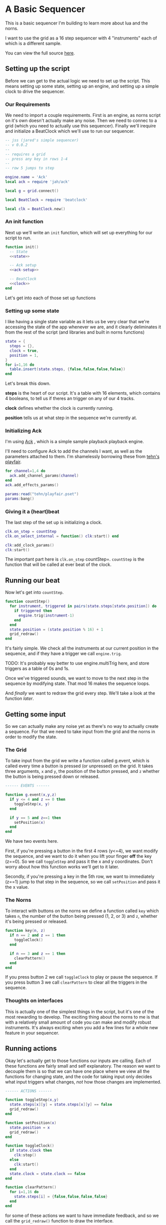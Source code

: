 * A Basic Sequencer
  This is a basic sequencer I'm building to learn more about lua and the norns.
  
  I want to use the grid as a 16 step sequencer with 4 "instruments" each of
  which is a different sample.
  
  You can view the full source [[https://gitlab.com/jaredpereira/norns-scripts/blob/master/sequencer/sequencer.lua][here]].
  
** Setting up the script
   Before we can get to the actual logic we need to set up the script. This
   means setting up some state, setting up an engine, and setting up a simple
   clock to drive the sequencer. 
   
*** Our Requirements
    We need to import a couple requirements. First is an engine, as norns script
    on it's own doesn't actually make any noise. Then we need to connec to a
    grid (which you need to actually use this sequencer). Finally we'll irequire
    and initialize a BeatClock which we'll use to run our sequencer.

    #+BEGIN_SRC lua :tangle yes
      -- jss (jared's simple sequencer)
      -- v 0.0.2
      --
      -- requires a grid
      -- press any key in rows 1-4
      --
      -- row 5 jumps to step

      engine.name = 'Ack'
      local ack = require 'jah/ack'

      local g = grid.connect()

      local BeatClock = require 'beatclock'

      local clk = BeatClock.new()
    #+END_SRC

    
*** An init function
    Next up we'll write an =init= function, which will set up everything for our
    script to run.
    
    #+BEGIN_SRC lua :tangle yes :noweb yes
      function init()
        -- State
        <<state>>

        -- Ack setup
        <<ack-setup>>

        -- BeatClock
        <<clock>>
      end

    #+END_SRC
    
    Let's get into each of those set up functions
*** Setting up some state
    I like having a single state variable as it lets us be very clear that we're
    accessing the state of the app whenever we are, and it clearly deliminates
    it from the rest of the script (and libraries and built in norns functions)
    
    #+NAME: state
    #+BEGIN_SRC lua
      state = {
        steps = {},
        clock = true,
        position = 1,
      }
      for i=1,16 do
        table.insert(state.steps, {false,false,false,false})
      end
    #+END_SRC
    
    Let's break this down.

    *steps* is the heart of our script. It's a table with 16 elements, which
    contains 4 booleans, to tell us if theres an trigger on any of our 4 tracks.
    
    *clock* defines whether the clock is currently running.
    
    *position* tells us at what step in the sequence we're currently at.
*** Initializing Ack
    I'm using [[https://monome.org/docs/norns/dust/jah/ack/][Ack]] , which is a simple sample playback playback engine.
   
    I'll need to configure Ack to add the channels I want, as well as the
    parameters attached to them. I'm shamelessly borrowing these from [[https://github.com/monome/dust/blob/master/scripts/tehn/playfair.lua][tehn's
    playfair]].
    #+NAME: ack-setup
    #+BEGIN_SRC lua
      for channel=1,4 do
        ack.add_channel_params(channel)
      end
      ack.add_effects_params()

      params:read("tehn/playfair.pset")
      params:bang()

    #+END_SRC
 
*** Giving it a (heart)beat
    The last step of the set up is initializing a clock.
    
    #+NAME: clock
    #+BEGIN_SRC lua
      clk.on_step = countStep
      clk.on_select_internal = function() clk:start() end

      clk:add_clock_params()
      clk:start()
    #+END_SRC
    
    The important part here is =clk.on_step= countStep=. =countStep= is
    the function that will be called at ever beat of the clock.
    
** Running our beat
   Now let's get into =countStep=.
   
   #+BEGIN_SRC lua :tangle yes
     function countStep()
       for instrument, triggered in pairs(state.steps[state.position]) do
         if triggered then
           engine.trig(instrument-1)
         end
       end
       state.position = (state.position % 16) + 1
       grid_redraw()
     end
   #+END_SRC
   
   It's fairly simple. We check all the instruments at our current position in
   the sequence, and if they have a trigger we call =engine.trig=.

   TODO: It's probably way better to use engine.multiTrig here, and store
   triggers as a table of 0s and 1s.
   
   Once we've triggered sounds, we want to move to the next step in the sequence
   by modifying state. That mod 16 makes the sequence loops.
   
   And /finally/ we want to redraw the grid every step. We'll take a look at the
   function [[*Let there be light!][later]].
** Getting some input
   So we can actually make any noise yet as there's no way to actually create a
   sequence. For that we need to take input from the grid and the norns in order
   to modify the state.
*** The Grid
    To take input from the grid we write a function called g.event, which is
    called every time a button is pressed (or unpressed) on the grid. It takes
    three arguments, =x= and =y=, the position of the button pressed, and =z=
    whether the button is being pressed down or released.
    
    #+BEGIN_SRC lua :tangle yes
      ------ EVENTS ------

      function g.event(x,y,z)
        if y <= 4 and z == 0 then
          toggleStep(x, y)
        end

        if y == 5 and z==1 then
          setPosition(x)
        end
      end
    #+END_SRC

    We have two events here. 

    First, if you're pressing a button in the first 4 rows (y<=4), we want modify the
    sequence, and we want to do it when you lift your finger *off* the key (z==0). So
    we call =toggleStep= and pass it the x and y coordinates. Don't worry about
    how this function works we'll get to it later.
    
    Secondly, if you're pressing a key in the 5th row, we want to immediately
    (z==1) jump to that step in the sequence, so we call =setPosition= and pass
    it the x value. 
*** The Norns
    To interact with buttons on the norns we define a function called =key=
    which takes =n=, the number of the button being pressed (1, 2, or 3) and
    =z=, whether it's being pressed or released.

    #+BEGIN_SRC lua :tangle yes
      function key(n, z)
        if n == 2 and z == 1 then
          toggleClock()
        end

        if n == 3 and z == 1 then
          clearPattern()
        end
      end
    #+END_SRC

    If you press button 2 we call =toggleClock= to play or pause the sequence.
    If you press button 3 we call =clearPattern= to clear all the triggers in
    the sequence.
*** Thoughts on interfaces
    This is actually one of the simplest things in the script, but it's one of
    the most rewarding to develop. The exciting thing about the norns to me is
    that with a relatively small amount of code you can make and modify robust
    instruments. It's always exciting when you add a few lines for a whole new
    feature in your sequencer.
** Running actions
   Okay let's actually get to those functions our inputs are calling. Each of
   these functions are fairly small and self explanatory. The reason we want to
   decouple them is so that we can have one place where we view all the
   functions for changing state, and the code for taking input only decides what
   input triggers what changes, /not/ how those changes are implemented. 

   #+BEGIN_SRC lua :tangle yes
     ------ ACTIONS ------

     function toggleStep(x,y)
       state.steps[x][y] = state.steps[x][y] == false
       grid_redraw()
     end

     function setPosition(x)
       state.position = x
       grid_redraw()
     end

     function toggleClock()
       if state.clock then
         clk:stop()
       else
         clk:start()
       end
       state.clock = state.clock == false
     end

     function clearPattern()
       for i=1,16 do
         state.steps[i] = {false,false,false,false}
       end
     end
   #+END_SRC
   
   for some of these actions we want to have immediate feedback, and so we call
   the =grid_redraw()= function to draw the interface.
** Let there be light!
   Speaking of which, we've been operating in the dark till now. Let's see if we
   can define =grid_redraw()= and render some lights.
   
   #+BEGIN_SRC lua :tangle yes 
     ------- UI -------

     function grid_redraw()
       g.all(0)
       for step, value in pairs(state.steps) do
         for instrument, trigged in pairs(value) do
           if step == state.position then
             g.led(step, instrument, 5)
           end
           if trigged then
             g.led(step,instrument, 10)
           end
         end
       end
       g.refresh()
     end
   #+END_SRC
   
   We want to do two things:
   1. Light up every active trigger
   2. Light up a column of buttons on the active step, so you can see where the
      pattern is.

   We do all this based on the state. First we iterate through all the steps in
   the sequence. If it's the active step, we light each led with a value of 5,
   and then if theres a trigger on that step we light it with a value of 10.
   This means even on the active step you can differentiate which instruments
   are triggered. 
*** The Screen
    Finally, we want to put /something/ on the screen, if only to avoid a bit of
    a bug in the current version of norns (if there's nothing drawn you can't
    enter the "script view" and so can't press buttons.
    
    #+BEGIN_SRC lua :tangle yes
      function redraw()
        screen.clear()
        screen.text('jss')
        screen.update()
      end

    #+END_SRC
** Future Features
   
   This is really just a foundation for me to build on top of. There are a
   couple things that I /know/ I want to implement, and more I'm sure will
   emerge.

*** Save Patterns and Seqeunce them
    Inspired by the [[https://www.teenageengineering.com/products/po/metal#po-33][PO-33 KO!]] from Teenage Engineering, it would be great to be
    able to save patterns and then sequence /patterns/ into larger tracks! 

    I feel like it this was implemented properly it would even be possible to
    sequence sequences of sequences! It could get to be an infinite ladder. 
*** Changing Parameters in the UI and Parameter Recording
    This is inspired by the Korg VolcaBeats. You can record the movement of the
    knobs into patterns, which allows you to create really dynamic phrases in
    the sequence.
*** Oscillators for Modulating anything
    Inspired by the [[https://www.bastl-instruments.com/instruments/thyme/][Bastl Thyme]] we could allow the modulation of paramters via
    oscillators running at different speeds.
